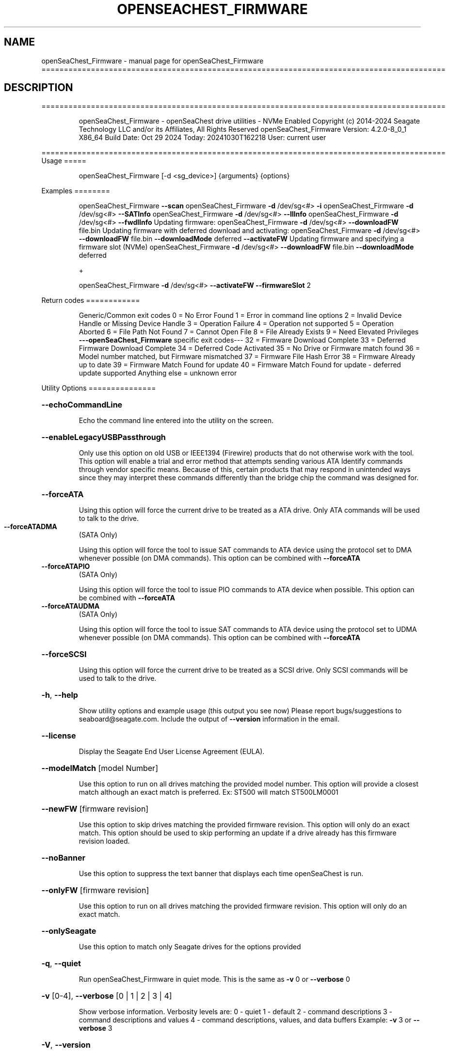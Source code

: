.\" DO NOT MODIFY THIS FILE!  It was generated by help2man 1.49.1.
.TH OPENSEACHEST_FIRMWARE "1" "October 2024" "openSeaChest_Firmware ==========================================================================================" "User Commands"
.SH NAME
openSeaChest_Firmware \- manual page for openSeaChest_Firmware ==========================================================================================
.SH DESCRIPTION
==========================================================================================
.IP
openSeaChest_Firmware \- openSeaChest drive utilities \- NVMe Enabled
Copyright (c) 2014\-2024 Seagate Technology LLC and/or its Affiliates, All Rights Reserved
openSeaChest_Firmware Version: 4.2.0\-8_0_1 X86_64
Build Date: Oct 29 2024
Today: 20241030T162218 User: current user
.PP
==========================================================================================
Usage
=====
.IP
openSeaChest_Firmware [\-d <sg_device>] {arguments} {options}
.PP
Examples
========
.IP
openSeaChest_Firmware \fB\-\-scan\fR
openSeaChest_Firmware \fB\-d\fR /dev/sg<#> \fB\-i\fR
openSeaChest_Firmware \fB\-d\fR /dev/sg<#> \fB\-\-SATInfo\fR
openSeaChest_Firmware \fB\-d\fR /dev/sg<#> \fB\-\-llInfo\fR
openSeaChest_Firmware \fB\-d\fR /dev/sg<#> \fB\-\-fwdlInfo\fR
Updating firmware:
openSeaChest_Firmware \fB\-d\fR /dev/sg<#> \fB\-\-downloadFW\fR file.bin
Updating firmware with deferred download and activating:
openSeaChest_Firmware \fB\-d\fR /dev/sg<#> \fB\-\-downloadFW\fR file.bin \fB\-\-downloadMode\fR deferred \fB\-\-activateFW\fR
Updating firmware and specifying a firmware slot (NVMe)
openSeaChest_Firmware \fB\-d\fR /dev/sg<#> \fB\-\-downloadFW\fR file.bin \fB\-\-downloadMode\fR deferred
.IP
+
.IP
openSeaChest_Firmware \fB\-d\fR /dev/sg<#> \fB\-\-activateFW\fR \fB\-\-firmwareSlot\fR 2
.PP
Return codes
============
.IP
Generic/Common exit codes
0 = No Error Found
1 = Error in command line options
2 = Invalid Device Handle or Missing Device Handle
3 = Operation Failure
4 = Operation not supported
5 = Operation Aborted
6 = File Path Not Found
7 = Cannot Open File
8 = File Already Exists
9 = Need Elevated Privileges
\fB\-\-\-openSeaChest_Firmware\fR specific exit codes\-\-\-
32 = Firmware Download Complete
33 = Deferred Firmware Download Complete
34 = Deferred Code Activated
35 = No Drive or Firmware match found
36 = Model number matched, but Firmware mismatched
37 = Firmware File Hash Error
38 = Firmware Already up to date
39 = Firmware Match Found for update
40 = Firmware Match Found for update \- deferred update supported
Anything else = unknown error
.PP
Utility Options
===============
.HP
\fB\-\-echoCommandLine\fR
.IP
Echo the command line entered into the utility on the screen.
.HP
\fB\-\-enableLegacyUSBPassthrough\fR
.IP
Only use this option on old USB or IEEE1394 (Firewire)
products that do not otherwise work with the tool.
This option will enable a trial and error method that
attempts sending various ATA Identify commands through
vendor specific means. Because of this, certain products
that may respond in unintended ways since they may interpret
these commands differently than the bridge chip the command
was designed for.
.HP
\fB\-\-forceATA\fR
.IP
Using this option will force the current drive to
be treated as a ATA drive. Only ATA commands will
be used to talk to the drive.
.TP
\fB\-\-forceATADMA\fR
(SATA Only)
.IP
Using this option will force the tool to issue SAT
commands to ATA device using the protocol set to DMA
whenever possible (on DMA commands).
This option can be combined with \fB\-\-forceATA\fR
.TP
\fB\-\-forceATAPIO\fR
(SATA Only)
.IP
Using this option will force the tool to issue PIO
commands to ATA device when possible. This option can
be combined with \fB\-\-forceATA\fR
.TP
\fB\-\-forceATAUDMA\fR
(SATA Only)
.IP
Using this option will force the tool to issue SAT
commands to ATA device using the protocol set to UDMA
whenever possible (on DMA commands).
This option can be combined with \fB\-\-forceATA\fR
.HP
\fB\-\-forceSCSI\fR
.IP
Using this option will force the current drive to
be treated as a SCSI drive. Only SCSI commands will
be used to talk to the drive.
.HP
\fB\-h\fR, \fB\-\-help\fR
.IP
Show utility options and example usage (this output you see now)
Please report bugs/suggestions to seaboard@seagate.com.
Include the output of \fB\-\-version\fR information in the email.
.HP
\fB\-\-license\fR
.IP
Display the Seagate End User License Agreement (EULA).
.HP
\fB\-\-modelMatch\fR [model Number]
.IP
Use this option to run on all drives matching the provided
model number. This option will provide a closest match although
an exact match is preferred. Ex: ST500 will match ST500LM0001
.HP
\fB\-\-newFW\fR [firmware revision]
.IP
Use this option to skip drives matching the provided
firmware revision. This option will only do an exact match.
This option should be used to skip performing an update if
a drive already has this firmware revision loaded.
.HP
\fB\-\-noBanner\fR
.IP
Use this option to suppress the text banner that displays each time
openSeaChest is run.
.HP
\fB\-\-onlyFW\fR [firmware revision]
.IP
Use this option to run on all drives matching the provided
firmware revision. This option will only do an exact match.
.HP
\fB\-\-onlySeagate\fR
.IP
Use this option to match only Seagate drives for the options
provided
.HP
\fB\-q\fR, \fB\-\-quiet\fR
.IP
Run openSeaChest_Firmware in quiet mode. This is the same as
\fB\-v\fR 0 or \fB\-\-verbose\fR 0
.HP
\fB\-v\fR [0\-4], \fB\-\-verbose\fR [0 | 1 | 2 | 3 | 4]
.IP
Show verbose information. Verbosity levels are:
0 \- quiet
1 \- default
2 \- command descriptions
3 \- command descriptions and values
4 \- command descriptions, values, and data buffers
Example: \fB\-v\fR 3 or \fB\-\-verbose\fR 3
.HP
\fB\-V\fR, \fB\-\-version\fR
.IP
Show openSeaChest_Firmware version and copyright information & exit
.PP
Utility Arguments
=================
.HP
\fB\-d\fR, \fB\-\-device\fR [deviceHandle | all]
.IP
Use this option with most commands to specify the device
handle on which to perform an operation. Example: /dev/sg<#>
To run across all devices detected in the system, use the
"all" argument instead of a device handle.
Example: \fB\-d\fR all
NOTE: The "all" argument is handled by running the
.TP
specified options on each drive detected in the
OS sequentially. For parallel operations, please
use a script opening a separate instance for each
device handle.
.HP
\fB\-F\fR, \fB\-\-scanFlags\fR [option list]
.IP
Use this option to control the output from scan with the
options listed below. Multiple options can be combined.
.TP
ata \- show only ATA (SATA) devices
usb \- show only USB devices
scsi \- show only SCSI (SAS) devices
nvme \- show only NVMe devices
interfaceATA \- show devices on an ATA interface
interfaceUSB \- show devices on a USB interface
interfaceSCSI \- show devices on a SCSI or SAS interface
interfaceNVME = show devices on an NVMe interface
sd \- show sd device handles
sgtosd \- show the sd and sg device handle mapping
.HP
\fB\-i\fR, \fB\-\-deviceInfo\fR
.IP
Show information and features for the storage device
.HP
\fB\-\-llInfo\fR
.IP
Dump low\-level information about the device to assist with debugging.
.HP
\fB\-s\fR, \fB\-\-scan\fR
.IP
Scan the system and list all storage devices with logical
/dev/sg<#> assignments. Shows model, serial and firmware
numbers.  If your device is not listed on a scan  immediately
after booting, then wait 10 seconds and run it again.
.HP
\fB\-S\fR, \fB\-\-Scan\fR
.IP
This option is the same as \fB\-\-scan\fR or \fB\-s\fR,
however it will also perform a low level rescan to pick up
other devices. This low level rescan may wake devices from low
power states and may cause the OS to re\-enumerate them.
Use this option when a device is plugged in and not discovered in
a normal scan.
NOTE: A low\-level rescan may not be available on all interfaces or
all OSs. The low\-level rescan is not guaranteed to find additional
devices in the system when the device is unable to come to a ready state.
.HP
\fB\-\-SATInfo\fR
.IP
Displays SATA device information on any interface
using both SCSI Inquiry / VPD / Log reported data
(translated according to SAT) and the ATA Identify / Log
reported data.
.HP
\fB\-\-testUnitReady\fR
.IP
Issues a SCSI Test Unit Ready command and displays the
status. If the drive is not ready, the sense key, asc,
ascq, and fru will be displayed and a human readable
translation from the SPC spec will be displayed if one
is available.
.HP
\fB\-\-fastDiscovery\fR
.TP
Use this option
to issue a fast scan on the specified drive.
.HP
\fB\-\-activateFW\fR
.IP
Use this option to issue the command to activate code that was
sent to the drive using a deferred download command. This will
immediately activate the new code on the drive.
You can use this along with a \fB\-\-downloadFW\fR & \fB\-\-downloadMode\fR to
automatically issue the activate command after the download has
completed.
.TP
WARNING: Firmware activation may affect all LUNs/namespaces for devices
with multiple logical units or namespaces.
.HP
\fB\-\-downloadFW\fR [firmware_filename]
.IP
Download firmware to a Seagate storage product. Use only
device manufacturer authorized firmware data files which are designated
for the specific model drive. Improper use of this option may
harm a device and or its data. You may specify the path (without
spaces) if the firmware data file is in a different location.
This option will use segmented download by default. Use the
\fB\-\-downloadMode\fR option to specify a different download mode.
.TP
WARNING: Firmware updates may affect all LUNs/namespaces
for devices with multiple logical units or namespaces.
.HP
\fB\-\-downloadMode\fR [ auto | full | segmented | deferred | deferred+activate ]
.IP
Use this option along with the \fB\-\-downloadFW\fR option
to set the firmware download mode.
Supported Modes:
.TP
auto \- automatically determines the best mode to use to
perform the firmware update.
.TP
full \- performs a download in one large
transfer to the device.
.TP
segmented \- downloads the firmware in multiple
segments to the device. (Most compatible)
.TP
deferred \- performs a segmented download to the
device, but does not activate the new
firmware until a powercycle or activate
command is sent.
.TP
deferred+activate \- performs a deferred download and
automatically acitvates it for you.
Similar to how a segmented download works
but uses a separate activate command. This
is the recommended mode that "auto" will
select when possible for maximum compatibility
with Windows 10 and later operating systems.
.TP
WARNING: Firmware Updates may affect all LUNs/namespaces for devices
with multiple logical units or namespaces.
.HP
\fB\-\-firmwareSlot\fR/\-\-fwBufferID slot#
.IP
Use this option to specify a firmware slot (NVMe) or a buffer ID (SCSI)
along with the \fB\-\-downloadMode\fR (SCSI) or \fB\-\-activateFW\fR (NVMe & SCSI) options.
If this option is not used, a value of zero will be used instead,
which means the drive will automatically select the slot number.
.HP
\fB\-\-fwdlInfo\fR
.IP
Use this option to show the firmware download support
information for a drive.
.HP
\fB\-\-showLockedRegions\fR
.IP
This option should only be used when performing firmware
updates on legacy products. What this does is it ignores
a failing error code from the OS on the final segment of a
firmware update, but this update is actually successful.
This is needed to workaround hardware or firmware limitations
that were present in some old products.
.HP
\fB\-\-fwdlSegSize\fR [segment size in 512B blocks]
.IP
Use this option to specify a segment size in 512B blocks
to use for a segmented or deferred download. This option
will not affect an immediate download (full buffer at once).
The default segment size used is 64. Larger segment sizes
may be faster, however they may also be incompatible with
controllers or drivers in the system. Smaller values are
more likely to be compatible, but also slower.
Use this option if the default used by the tool is not
working correctly for firmware updates.
.TP
\fB\-\-switchFW\fR
(NVMe Only)
.IP
Use this option to switch to a different firmware slot on an
NVMe drive. You must specify a slot with the \fB\-\-firmwareSlot\fR option
or this will fail. The specified slot must already have a
valid firmware image in it as well.
.TP
WARNING: Switching firmware may affect all LUNs/namespaces for devices
with multiple logical units or namespaces.
.IP
openSeaChest_Firmware \- openSeaChest drive utilities \- NVMe Enabled
Copyright (c) 2014\-2024 Seagate Technology LLC and/or its Affiliates, All Rights Reserved
openSeaChest_Firmware Version: 4.2.0\-8_0_1 X86_64
Build Date: Oct 29 2024
Today: 20241030T162218 User: current user
.PP
==========================================================================================
Version Info for openSeaChest_Firmware:
.IP
Utility Version: 4.2.0
opensea\-common Version: 5.0.0
opensea\-transport Version: 8.0.1
opensea\-operations Version: 8.0.2
Build Date: Oct 29 2024
Compiled Architecture: X86_64
Detected Endianness: Little Endian
Compiler Used: Clang
Compiler Version: 14.0.0
Operating System Type: Linux
Operating System Version: 5.15.153\-1
Operating System Name: Ubuntu 22.04.4 LTS"
.PP
NAME="Ubuntu"
VERSION_ID="22.04"
VERSION="22.04.4 LTS (Jammy Jellyfish)"
VERSION_CODENAME=jammy
ID=ubuntu
ID_LIKE=debian
HOME_URL="https://www.ubuntu.com/"
SUPPORT_URL="https://help.ubuntu.com/"
BUG_REPORT_URL="https://bugs.launchpad.net/ubuntu/"
PRIVACY_POLICY_URL="https://www.ubuntu.com/legal/terms\-and\-policies/privacy\-policy"
UBUNTU_CODENAME=jammy
.SH "SEE ALSO"
The full documentation for
.B openSeaChest_Firmware
is maintained as a Texinfo manual.  If the
.B info
and
.B openSeaChest_Firmware
programs are properly installed at your site, the command
.IP
.B info openSeaChest_Firmware
.PP
should give you access to the complete manual.

